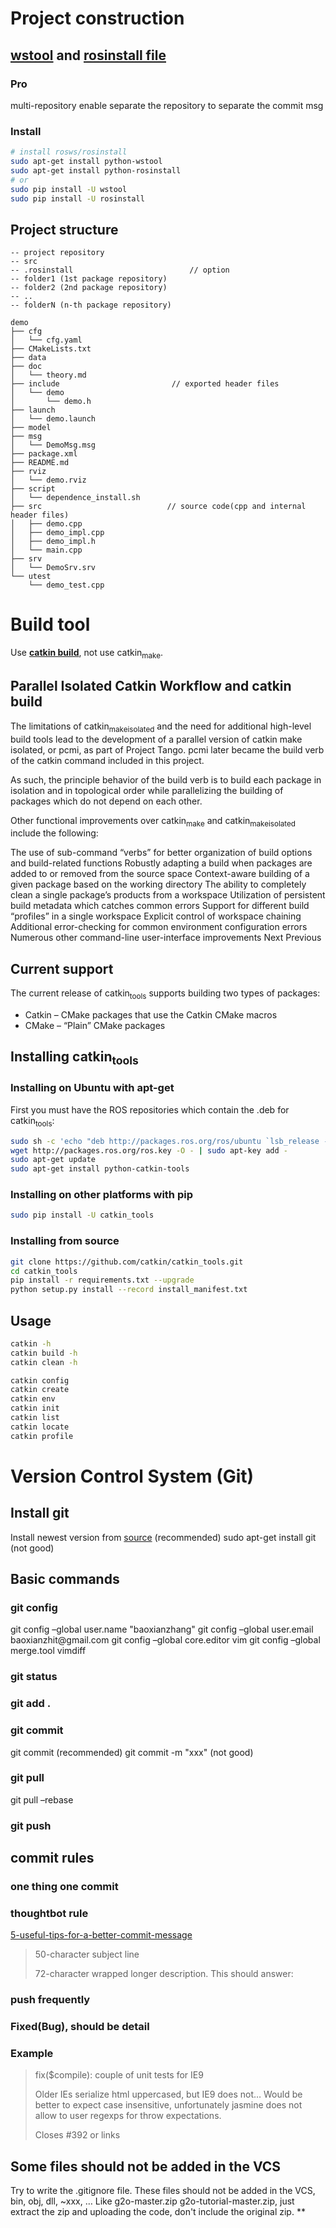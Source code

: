 * Project construction
** [[http://wiki.ros.org/wstool][wstool]] and [[http://wiki.ros.org/wstool][rosinstall file]]
*** Pro
    multi-repository enable
    separate the repository to separate the commit msg

*** Install
    #+BEGIN_SRC sh
      # install rosws/rosinstall
      sudo apt-get install python-wstool
      sudo apt-get install python-rosinstall
      # or
      sudo pip install -U wstool
      sudo pip install -U rosinstall
    #+END_SRC

** Project structure
   #+BEGIN_SRC example
   -- project repository
   -- src
   -- .rosinstall                          // option
   -- folder1 (1st package repository)
   -- folder2 (2nd package repository)
   -- ..
   -- folderN (n-th package repository)
   #+END_SRC

   #+BEGIN_SRC example
  demo
  ├── cfg
  │   └── cfg.yaml
  ├── CMakeLists.txt
  ├── data
  ├── doc
  │   └── theory.md
  ├── include                         // exported header files
  │   └── demo
  │       └── demo.h
  ├── launch
  │   └── demo.launch
  ├── model
  ├── msg
  │   └── DemoMsg.msg
  ├── package.xml
  ├── README.md
  ├── rviz
  │   └── demo.rviz
  ├── script
  │   └── dependence_install.sh
  ├── src                            // source code(cpp and internal header files)
  │   ├── demo.cpp
  │   ├── demo_impl.cpp
  │   ├── demo_impl.h
  │   └── main.cpp
  ├── srv
  │   └── DemoSrv.srv
  └── utest
      └── demo_test.cpp
   #+END_SRC



* Build tool

  Use [[http://catkin-tools.readthedocs.io/en/latest/][*catkin build*]], not use catkin_make.
**  Parallel Isolated Catkin Workflow and catkin build

   The limitations of catkin_make_isolated and the need for additional high-level build tools lead to the development of a parallel version of catkin make isolated, or pcmi, as part of Project Tango. pcmi later became the build verb of the catkin command included in this project.

   As such, the principle behavior of the build verb is to build each package in isolation and in topological order while parallelizing the building of packages which do not depend on each other.

   Other functional improvements over catkin_make and catkin_make_isolated include the following:

   The use of sub-command “verbs” for better organization of build options and build-related functions
   Robustly adapting a build when packages are added to or removed from the source space
   Context-aware building of a given package based on the working directory
   The ability to completely clean a single package’s products from a workspace
   Utilization of persistent build metadata which catches common errors
   Support for different build “profiles” in a single workspace
   Explicit control of workspace chaining
   Additional error-checking for common environment configuration errors
   Numerous other command-line user-interface improvements
   Next  Previous

** Current support
   The current release of catkin_tools supports building two types of packages:
   - Catkin – CMake packages that use the Catkin CMake macros
   - CMake – “Plain” CMake packages

** Installing catkin_tools
*** Installing on Ubuntu with apt-get
    First you must have the ROS repositories which contain the .deb for catkin_tools:
    #+BEGIN_SRC sh
      sudo sh -c 'echo "deb http://packages.ros.org/ros/ubuntu `lsb_release -sc` main" > /etc/apt/sources.list.d/ros-latest.list'
      wget http://packages.ros.org/ros.key -O - | sudo apt-key add -
      sudo apt-get update
      sudo apt-get install python-catkin-tools
    #+END_SRC
*** Installing on other platforms with pip
    #+BEGIN_SRC sh
      sudo pip install -U catkin_tools
    #+END_SRC
*** Installing from source
    #+BEGIN_SRC sh
      git clone https://github.com/catkin/catkin_tools.git
      cd catkin_tools
      pip install -r requirements.txt --upgrade
      python setup.py install --record install_manifest.txt
    #+END_SRC

** Usage
   #+BEGIN_SRC sh
   catkin -h
   catkin build -h
   catkin clean -h

   catkin config
   catkin create
   catkin env
   catkin init
   catkin list
   catkin locate
   catkin profile
   #+END_SRC
* Version Control System (Git)
** Install git
   Install newest version from [[https://www.kernel.org/pub/software/scm/git/][source]] (recommended)
   sudo apt-get install git (not good)

** Basic commands
*** git config
    git config --global user.name "baoxianzhang"
    git config --global user.email baoxianzhit@gmail.com
    git config --global core.editor vim
    git config --global merge.tool vimdiff
*** git status
*** git add .
*** git commit
    git commit (recommended)
    git commit -m "xxx" (not good)
*** git pull
    git pull --rebase
*** git push

** commit rules
*** one thing one commit
*** thoughtbot rule
    [[https://robots.thoughtbot.com/5-useful-tips-for-a-better-commit-message][5-useful-tips-for-a-better-commit-message]]
    #+BEGIN_QUOTE
    50-character subject line

    72-character wrapped longer description. This should answer:

    * Why was this change necessary?
    * How does it address the problem?
    * Are there any side effects?

    Include a link to the ticket, if any.
    #+END_QUOTE

*** push frequently
*** Fixed(Bug), should be detail
*** Example
    #+BEGIN_QUOTE
    fix($compile): couple of unit tests for IE9

    Older IEs serialize html uppercased, but IE9 does not...
    Would be better to expect case insensitive, unfortunately jasmine does
    not allow to user regexps for throw expectations.

    Closes #392 or links
    #+END_QUOTE

** Some files should not be added in the VCS
   Try to write the .gitignore file. These files should not be added in the VCS, bin, obj, dll, ~xxx, ...
   Like g2o-master.zip g2o-tutorial-master.zip, just extract the zip and uploading the code, don't include the original zip.
**
